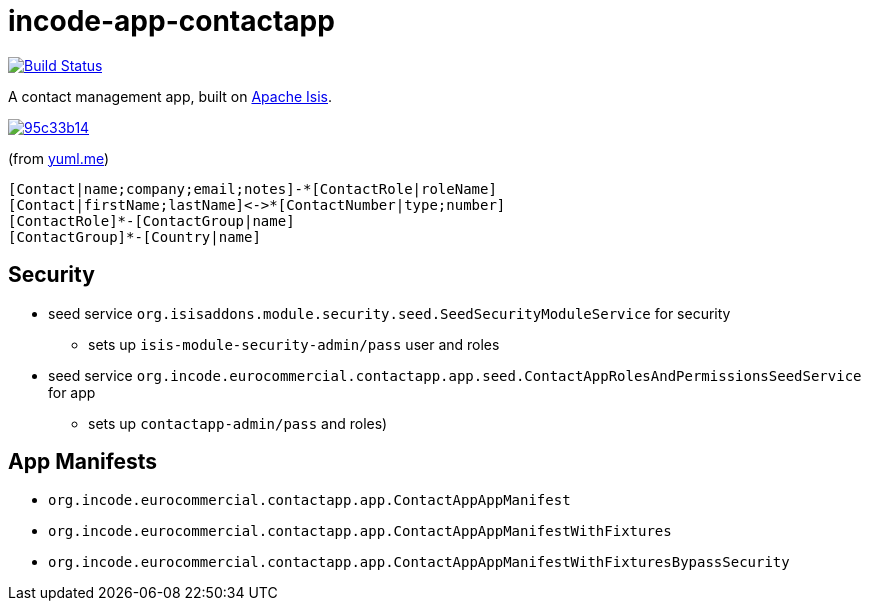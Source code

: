 = incode-app-contactapp

image:https://travis-ci.org/incodehq/contactapp.png?branch=master[Build Status,link=https://travis-ci.org/incodehq/contactapp]

A contact management app, built on link:isis.apache.org[Apache Isis].

image::http://yuml.me/95c33b14[link="http://yuml.me/95c33b14"]

(from link:yuml.me[yuml.me])

[source]
----
[Contact|name;company;email;notes]-*[ContactRole|roleName]
[Contact|firstName;lastName]<->*[ContactNumber|type;number]
[ContactRole]*-[ContactGroup|name]
[ContactGroup]*-[Country|name]
----

== Security

* seed service `org.isisaddons.module.security.seed.SeedSecurityModuleService` for security
** sets up `isis-module-security-admin/pass` user and roles
* seed service `org.incode.eurocommercial.contactapp.app.seed.ContactAppRolesAndPermissionsSeedService` for app
** sets up `contactapp-admin/pass` and roles)


== App Manifests

* `org.incode.eurocommercial.contactapp.app.ContactAppAppManifest`
* `org.incode.eurocommercial.contactapp.app.ContactAppAppManifestWithFixtures`
* `org.incode.eurocommercial.contactapp.app.ContactAppAppManifestWithFixturesBypassSecurity`


